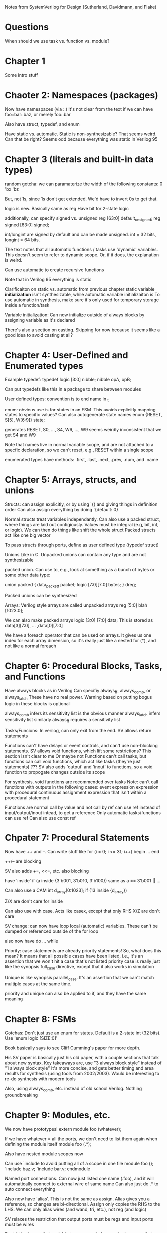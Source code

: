 Notes from SystemVerilog for Design (Sutherland, Davidmann, and Flake)
* Questions
  When should we use task vs. function vs. module?
* Chapter 1
  Some intro stuff
* Chaoter 2: Namespaces (packages)
  Now have namespaces (via ::)
  It's not clear from the text if we can have foo::bar::baz, or merely foo::bar

  Also have struct, typedef, and enum

  Have static vs. automatic. Static is non-synthesizable? That seems weird. Can that be right?
  Seems odd because everything was static in Verilog 95
* Chapter 3 (literals and built-in data types)
  random gotcha:
  we can paramaterize the width of the following constants:
  0
  'bx
  'bz

  But, not 1s, since 1s don't get extended. We'd have to invert 0s to get that.

  logic is new. Basically same as reg
  Have bit for 2-state logic
  
  additionally, can specify signed vs. unsigned
  reg [63:0] default_unsigned;
  reg signed [63:0] signed;

  int/longint are signed by default and can be made unsigned. int = 32 bits, longint = 64 bits.

  The text notes that all automatic functions / tasks use 'dynamic' variables. This doesn't seem to refer to dynamic scope.
  Or, if it does, the explanation is weird.

  Can use automatic to create recursive functions

  Note that in Verilog 95 everything is static

  Clarificaiton on static vs. automatic from previous chapter
  static variable *initialization* isn't synthesizable, while automatic variable initializaiton is
  To use automatic in synthesis, make sure it's only used for temporary storage inside a function/task

  Variable initialization:
  Can now initialize outside of always blocks by assigning variable as it's declared

  There's also a section on casting. Skipping for now because it seems like a good idea to avoid casting at all?
* Chapter 4: User-Defined and Enumerated types
  Example typedef:
  typedef logic [3:0] nibble;
  nibble opA, opB;

  Can put typedefs like this in a package to share between modules

  User defined types: convention is to end name in _t

  enum: obvious use is for states in an FSM. This avoids explicitly mapping states to specific values?
  Can also autogenerate state names
  enum {RESET, S[5], W[6:9]} state;

  generates RESET, S0, ..., S4, W6, ..., W9
  seems weirdly inconsistent that we get S4 and W9

  Note that names live in normal variable scope, and are not attached to a specfic declaration, so we can't reset, e.g., RESET within a single scope

  enumerated types have methods: .first, .last, .next, .prev, .num, and .name
* Chapter 5: Arrays, structs, and unions
  Structs:
  can assign explicitly, or by using `{} and giving things in definition order
  Can also assign everything by doing `{default: 0}

  Normal structs treat variables independantly.
  Can also use a packed struct, where things are laid out contigiously. Values must be integral (e.g, bit, int, or logic).
  We can then do things like shift the whole struct 
  Packed structs act like one big vector

  To pass structs through ports, define as user defined type (typedef struct)

  Unions
  Like in C. Unpacked unions can contain any type and are not synthesizable

  packed union. Can use to, e.g., look at something as a bunch of bytes or some other data type:

  union packed {
    data_packet_t packet;
    logic [7:0][7:0] bytes;
  } dreg;

  Packed unions can be synthesized

  Arrays:
  Verilog style arrays are called unpacked arrays
  reg [5:0] blah [1023:0];

  We can also make packed arrays
  logic [3:0] [7:0] data;
  This is stored as data[3][7:0], ... ,data[0][7:0]

  We have a foreach operator that can be used on arrays. It gives us one index for each array dimension, 
  so it's really just like a nested for (*), and not like a normal foreach
* Chapter 6: Procedural Blocks, Tasks, and Functions
  Have always blocks as in Verilog
  Can specifiy always_ff, always_comb, or always_latch
  These have no real power. Warning based on putting bogus logic in these blocks is optional

  always_comb infers its sensitivity list is the obvious manner
  always_latch infers sensitivity list similarly
  always_ff requires a sensitivity list

  Tasks/Funcions: 
  In verilog, can only exit from the end. SV allows return statements

  Functions can't have delays or event controls, and can't use non-blocking statements.
  SV allows void functions, which lift some restrictions? This section isn't clear to me
  Or maybe not
  Functions can't call tasks, but functions can call void functions, which act like tasks (they're just statements)
  ???
  SV also adds 'output' and 'inout' to functions, so a void function to propogate changes outside its scope

  For synthesis, void functions are recommended over tasks
  Note: can't call functions with outputs in the following cases:
  event expression
  expression with procedural continuous assignment
  expression that isn't within a procedural statement

  Functions are normal call by value and not call by ref
  can use ref instead of input/output/inout intead, to get a reference
  Only automatic tasks/functions can use ref
  Can also use const ref
* Chpater 7: Procedural Statements
  Now have ++ and --. Can write stuff like
  for (i = 0; i <= 31; i++) begin
     ...
  end

  ++/-- are blocking

  SV also adds +=, <<=, etc.
  also blocking

  have 'inside'
  if (a inside {3'b001, 3'b010, 3'b100})
  same as a == 3'b001 || ...

  Can also use a CAM
  int d_array[0:1023];
  if (13 inside {d_array})

  Z/X are don't care for inside
  
  Can also use with case. Acts like casex, except that only RHS X/Z are don't care

  SV change: can now have loop local (automatic) variables. These can't be dumped or referenced outside of the for loop

  also now have do ... while

  Priority:
  case statements are already priority statements! So, what does this mean?
  It means that all possible cases have been listed, i.e., it's an assertion that we won't hit a case that's not listed
  priority case is really just like the synopsis full_case directive, except that it also works in simulation

  Unique is like synopsis parallel_case. It's an assertion that we can't match multiple cases at the same time.

  priority and unique can also be applied to if, and they have the same meaning
  
* Chapter 8: FSMs
  Gotchas:
  Don't just use an enum for states. Default is a 2-state int (32 bits). Use 'enum logic [SIZE:0]'

  Book basically says to see Cliff Cumming's paper for more depth.

  His SV paper is basically just his old paper, with a couple sections that talk about new syntax.
  Key takeaways are, use "3 always block style" instead of "1 always block style"
  It's more concise, and gets better timing and area results for synthesis (using tools from 2002/2003).
  Would be interesting to re-do synthesis with modern tools

  Also, using always_comb, etc. instead of old school Verilog. Nothing groundbreaking
* Chapter 9: Modules, etc.
  We now have prototypes!
  extern module foo (whatever);

  If we have whatever = all the ports, we don't need to list them again when defining the module itself
  module foo (.*);

  Also have nested module scopes now

  Can use `include to avoid putting all of a scope in one file
  module foo ();
    `include baz.v;
    `include bar.v;
  endmodule 

  Named port connections. Can now just listed one name (.foo), and it will automatically connect to external wire of same name
  Can also just do .* to auto connect everything

  Also now have 'alias'. This is not the same as assign. Alias gives you a reference, so changes are bi-directional.
  Assign only copies the RHS to the LHS.
  We can only alias wires (and wand, tri, etc.), not reg (and logic)

  SV relaxes the restriction that output ports must be regs and input ports must be wires

  Restriction is now that variable types can only have a single source that writes a value at any particular moment in time
  Note that ref ports aren't synthesizable

  Can also declare type of port (size, reg vs. logic, etc.) in port declaration
* Chapter 10: Interfaces
  declare an interface that we can use in multipe places. Basically seems to be a list of ports that we can re-use
  Wait, no, it's something more.

  What can go in an interface?
  Signals and ports
  Communication protocols (what does this mean?)
  Protocol checking and other verification stuff

  How is an interface not a module?
  Interfaces can't contain instances of things
  Can be used in a port list (modules can't be).
  Interface can contain modports

  a modport specifies which of the logic/wires in the interfaces are inputs and which are outputs.
  We can have, for example, a master and slave modport, which have opposite directions, and all slaves can just use the slave modport

  If we don't specifiy a modport, all nets are inout, and variables are ref
